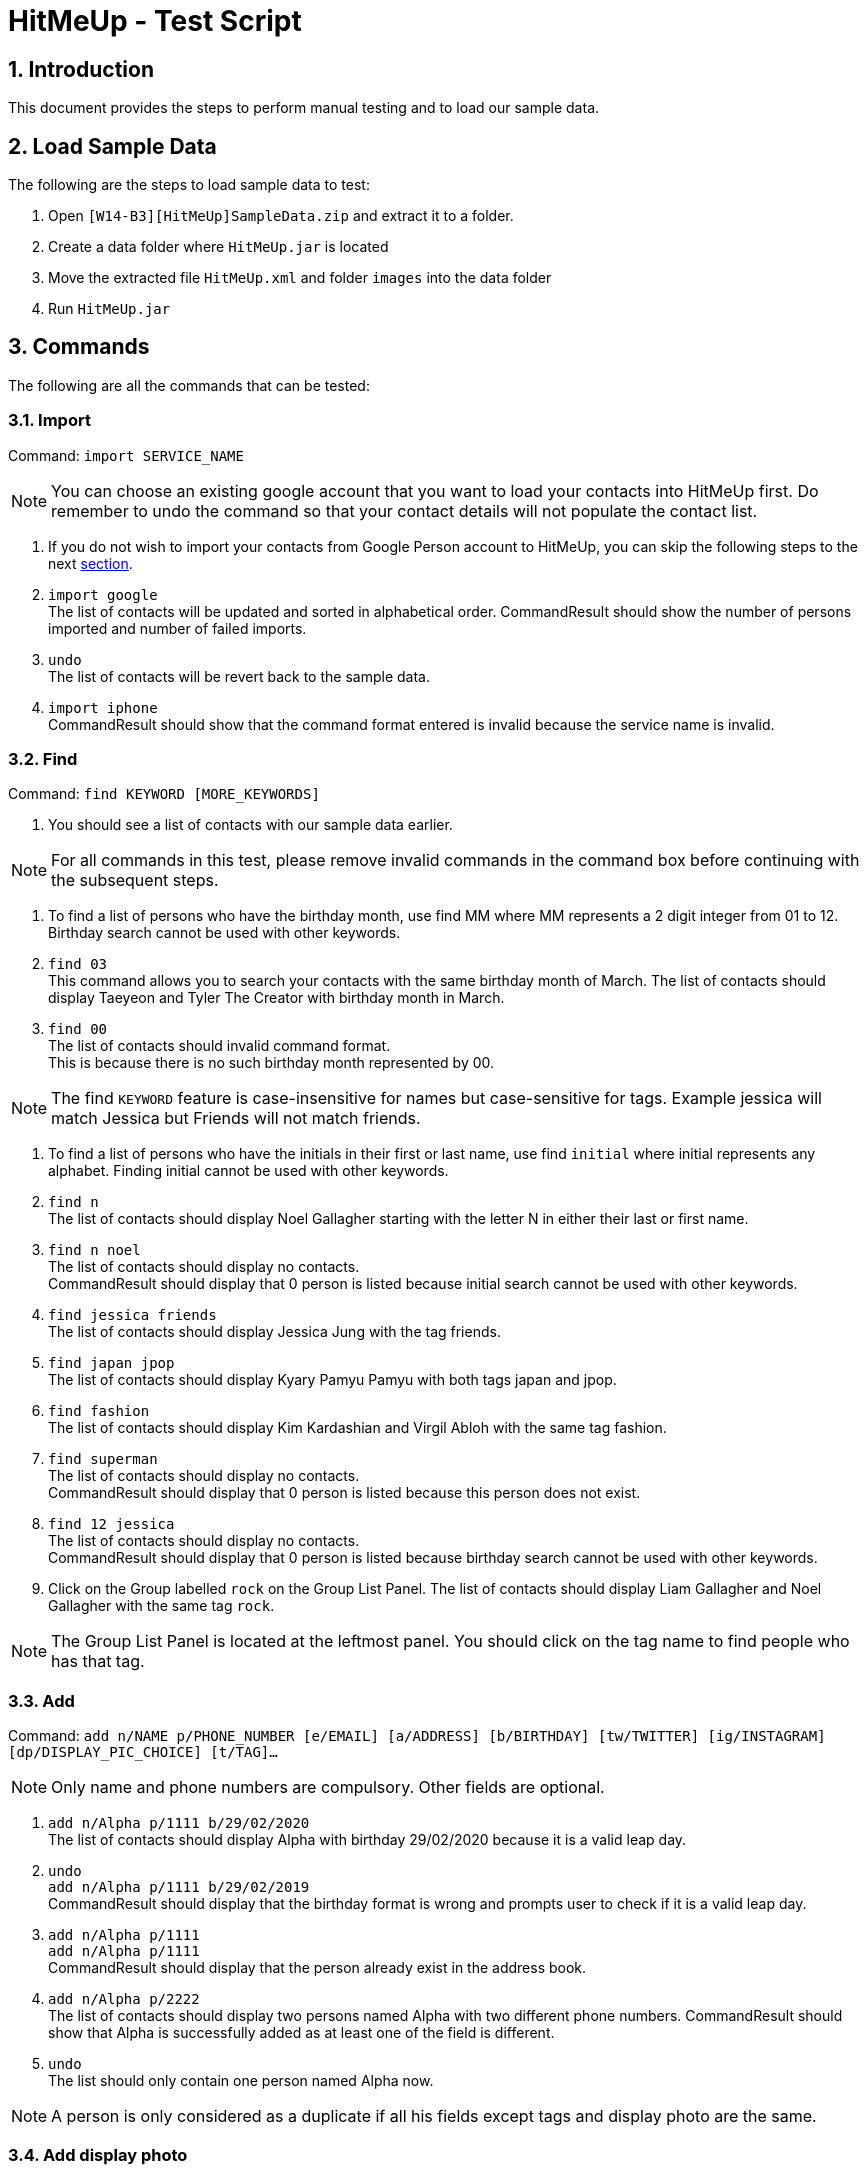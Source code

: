 = HitMeUp - Test Script
:sectnums:
:imagesDir: images
ifdef::env-github[]
:tip-caption: :bulb:
:note-caption: :information_source:
endif::[]

== Introduction
This document provides the steps to perform manual testing and to load our sample data.

== Load Sample Data

The following are the steps to load sample data to test:

. Open `[W14-B3][HitMeUp]SampleData.zip` and extract it to a folder.

. Create a data folder where `HitMeUp.jar` is located

. Move the extracted file `HitMeUp.xml` and folder `images` into the data folder

. Run `HitMeUp.jar`

== Commands

The following are all the commands that can be tested:

=== Import

Command: `import SERVICE_NAME`

[NOTE]
You can choose an existing google account that you want to load your contacts into HitMeUp first.
Do remember to undo the command so that your contact details will not populate the contact list.

. If you do not wish to import your contacts from Google Person account to HitMeUp, you can skip the following steps to the next link:#find[section].

. `import google` +
The list of contacts will be updated and sorted in alphabetical order.
CommandResult should show the number of persons imported and number of failed imports.

. `undo` +
The list of contacts will be revert back to the sample data.

. `import iphone` +
CommandResult should show that the command format entered is invalid because the service name is invalid.

[[find]]
=== Find

Command: `find KEYWORD [MORE_KEYWORDS]`

. You should see a list of contacts with our sample data earlier.

[NOTE]
For all commands in this test, please remove invalid commands in the command box before continuing with the subsequent steps.

. To find a list of persons who have the birthday month, use find MM where MM represents a 2 digit integer from 01 to 12.
  Birthday search cannot be used with other keywords.

. `find 03` +
This command allows you to search your contacts with the same birthday month of March.
The list of contacts should display Taeyeon and Tyler The Creator with birthday month in March.

. `find 00` +
The list of contacts should invalid command format. +
This is because there is no such birthday month represented by 00.

[NOTE]
The find `KEYWORD` feature is case-insensitive for names but case-sensitive for tags.
Example jessica will match Jessica but Friends will not match friends.

. To find a list of persons who have the initials in their first or last name, use find `initial` where initial represents
any alphabet. Finding initial cannot be used with other keywords.

. `find n` +
The list of contacts should display Noel Gallagher starting with the letter N in either their last or first name.

. `find n noel` +
The list of contacts should display no contacts. +
CommandResult should display that 0 person is listed because initial search cannot be used with other keywords.

. `find jessica friends` +
The list of contacts should display Jessica Jung with the tag friends.

. `find japan jpop` +
The list of contacts should display Kyary Pamyu Pamyu with both tags japan and jpop.

. `find fashion` +
The list of contacts should display Kim Kardashian and Virgil Abloh with the same tag fashion.

. `find superman` +
The list of contacts should display no contacts. +
CommandResult should display that 0 person is listed because this person does not exist.

. `find 12 jessica` +
The list of contacts should display no contacts. +
CommandResult should display that 0 person is listed because birthday search cannot be used with other keywords.

. Click on the Group labelled `rock` on the Group List Panel.
The list of contacts should display Liam Gallagher and Noel Gallagher with the same tag `rock`.

[NOTE]
The Group List Panel is located at the leftmost panel. You should click on the tag name to find people who has that tag.

=== Add

Command: `add n/NAME p/PHONE_NUMBER [e/EMAIL] [a/ADDRESS] [b/BIRTHDAY] [tw/TWITTER] [ig/INSTAGRAM] [dp/DISPLAY_PIC_CHOICE] [t/TAG]…​`

[NOTE]
Only name and phone numbers are compulsory. Other fields are optional.

. `add n/Alpha p/1111 b/29/02/2020` +
The list of contacts should display Alpha with birthday 29/02/2020 because it is a valid leap day.

. `undo` +
`add n/Alpha p/1111 b/29/02/2019` +
CommandResult should display that the birthday format is wrong and prompts user to check if it is a valid leap day.

. `add n/Alpha p/1111` +
`add n/Alpha p/1111` +
CommandResult should display that the person already exist in the address book.

. `add n/Alpha p/2222` +
The list of contacts should display two persons named Alpha with two different phone numbers.
CommandResult should show that Alpha is successfully added as at least one of the field is different.

. `undo` +
The list should only contain one person named Alpha now.

[NOTE]
A person is only considered as a duplicate if all his fields except tags and display photo are the same.

=== Add display photo

Command: `add n/NAME p/PHONE_NUMBER [e/EMAIL] [a/ADDRESS] [b/BIRTHDAY] [tw/TWITTER] [ig/INSTAGRAM] [dp/DISPLAY_PIC_CHOICE] [t/TAG]…​`

[NOTE]
If you do not have your own photo to test on, you can use the sample photo that we have provided.

. `add n/Beta p/2222 dp/` +
A file chooser should pop up and request you to input your desired photo.

. After a successful addition of the person with a specified display photo. +
CommandResult should display new person added with the file path of the photo in the data folder.

[NOTE]
Your selected photo will be automatically moved into the data folder and encoded with a hashcode.

=== Edit display photo

Command: `edit INDEX [n/NAME] [p/PHONE] [e/EMAIL] [a/ADDRESS] [b/BIRTHDAY] [tw/TWITTER] [ig/INSTAGRAM] [dp/] [t/TAG]…​`

. `edit 3 dp/` +
A file chooser should pop up and request you to input your desired photo.

. After a successful edit of the person with a specified display photo. +
CommandResult should display edited person added with the file path of the photo in the data folder.

. `delete 3` +
`delete 1`
Both Beta and Alpha should be removed from your current list of contacts.

=== Tag Edit/Delete

Command: `tagedit OLD_TAG_NAME NEW_TAG_NAME`

. You should see a list of contacts in the same state as when you started.

. `tagedit friends enemies` +
`find enemies` +
You should see the Jessica Jung with a new tag name enemies. +
You should also observe that the Group List Panel friends changes to enemies.

. `tagdelete enemies` +
`list` +
You should see the list of contacts earlier with their tag enemies deleted.
You should observe that the group enemies is deleted from the Group List Panel.

. `tagedit enemies superheroes` +
CommandResult should display that tag to edit does not exist.

. `tagdelete friends` +
CommandResult should display that the tag name to delete is invalid.

. `tagedit singer 12` +
CommandResult should display that tag names should be alphanumeric but should not be an integer.

. `tagedit singer 8singers` +
CommandResult should display that the tag [singer] has been edited to [8singers]
You should observe that the group singer has been renamed as 8singers on the Group List Panel.

. `undo` +
. At this point, both tags friends and enemies should not appear in HitMeUp.
Jessica Jung will also have no tags.

=== Social

Command: `social INDEX SOCIAL_MEDIA`

[NOTE]
If social command is not used, browser panel will select the instagram profile of the selected person first. If it does not exist, it should display the
twitter profile of the selected person.

. `select 2` +
You should see the browser panel on the right display the instagram profile of Beyonce.

. `social 1 ig` +
You should see the browser panel on the right switched to the Instagram profile of Avril Lavigne. +
CommandResult should display that Avil Lavigne instagram profile is successfully loaded.

. `edit 1 ig/` +
This command will remove the instagram user of Avil Lavigne. +
CommandResult should display an empty field after ig/.

. `select 1` +
You should see the browser panel on the right switched to the twitter profile of Avil Lavigne.

. `social 2 tw` +
You should see the browser panel on the right switched to the instagram profile of Beyonce. +
CommandResult should display that Beyonce twitter profile is successfully loaded.

. `social 1000 ig` +
CommandResult should display that the index specified is invalid.

=== Email

Command: `email INDEX [INDEX]...`

[NOTE]
To ensure that your default mail application opens up, please make sure that your default application settings for Mail
is a valid mail application. Click link:#settingmail[here] for more information.

. `email 1` +
You should see your default mail application window with the specified avril@avirl.com of Avril Lavigne. +
CommandResult should display Avril Lavigne.

. `email 1 2 4` +
You should see your default mail application window with the specified email addresses avril@avirl.com,
beyonce@beyonce.com and dtrump@example.com.
CommandResult should display all the names Avril Lavigne, Beyonce and Donald Trump.

. `email 1000` +
CommandResult should display that the index specified is invalid.

. `email 3` +
CommandResult should display that the person at the specified index may have missing email address.

=== Export

Command: `export all` OR `export INDEX [INDEX]...`

. `export all` +
You should see the directory folder popped up with the contacts.vcf file created. +
CommandResult should display the names of all persons exported.

[NOTE]
You can use any text editor to open the contacts.vcf file to check that the information of the contacts are in the vCard file.
Only information such as names and phone numbers are compulsory. Please close the folder after you are done.

. `export 1 2` +
You should see the same directory folder popped up with the contacts.vcf file created. +
CommandResult should display the names of Avril Lavigne and Beyonce exported.

. `export 1000` +
CommandResult should display that the index specified is invalid.

=== Location

Command: `location INDEX`

. `location 3`
You should see the browser panel on the right switched to a Google Map location of Donald Trump. +
CommandResult should display the location of Donald Trump loaded.

. `location 1000`
CommandResult should display that the index specified is invalid.

=== Alias

Command: `alias USER_ALIAS COMMAND`

. `alias f find`
CommandResult should display that the alias f is mapped to the command find.

. `f donald` +
The list of contacts should display Donald Trump.

. `alias find findbuddy` +
CommandResult should display that the command entered is invalid because findbuddy command does not exist.

=== Additional Notes
[[settingmail]]
*Q*: How do I set my default mail application to use the email feature? +
*A*: For Windows users, go to Settings > Apps & features > Default apps. For MAC users, click https://www.imore.com/how-set-mac-app-default-when-opening-file[here] for instructions.
For other OS users, please refer to the guides online on how to set your default mail application.
